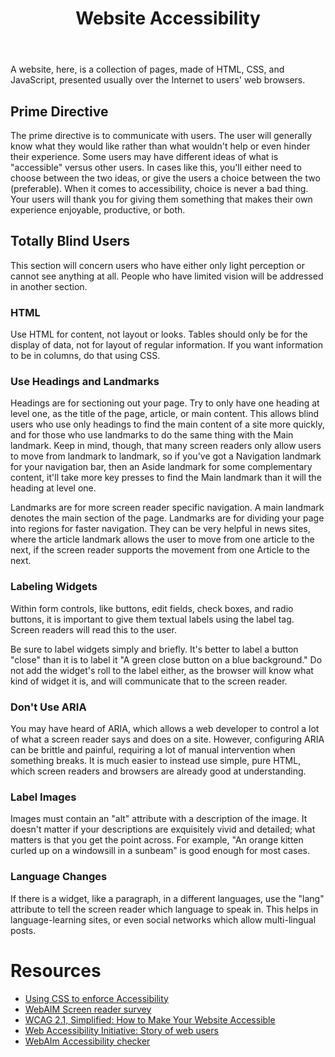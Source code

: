 #+title: Website Accessibility

A website, here, is a collection of pages, made of HTML, CSS, and
JavaScript, presented usually over the Internet to users' web
browsers.

** Prime Directive

The prime directive is to communicate with users. The user will
generally know what they would like rather than what wouldn't help or
even hinder their experience. Some users may have different ideas of
what is "accessible" versus other users. In cases like this, you'll
either need to choose between the two ideas, or give the users a
choice between the two (preferable). When it comes to accessibility,
choice is never a bad thing. Your users will thank you for giving them
something that makes their own experience enjoyable, productive, or
both.

** Totally Blind Users

This section will concern users who have either only light perception
or cannot see anything at all. People who have limited vision will be
addressed in another section.

*** HTML

Use HTML for content, not layout or looks. Tables should only be for
the display of data, not for layout of regular information. If you
want information to be in columns, do that using CSS.

*** Use Headings and Landmarks

Headings are for sectioning out your page. Try to only have one
heading at level one, as the title of the page, article, or main
content. This allows blind users who use only headings to find the
main content of a site more quickly, and for those who use landmarks
to do the same thing with the Main landmark. Keep in mind, though,
that many screen readers only allow users to move from landmark to
landmark, so if you've got a Navigation landmark for your navigation
bar, then an Aside landmark for some complementary content, it'll take
more key presses to find the Main landmark than it will the heading at
level one.

Landmarks are for more screen reader specific navigation. A main
landmark denotes the main section of the page. Landmarks are for
dividing your page into regions for faster navigation. They can be
very helpful in news sites, where the article landmark allows the user
to move from one article to the next, if the screen reader supports the
movement from one Article to the next.

*** Labeling Widgets

Within form controls, like buttons, edit fields, check boxes, and
radio buttons, it is important to give them textual labels using the
label tag. Screen readers will read this to the user.

Be sure to label widgets simply and briefly. It's better to label a
button "close" than it is to label it "A green close button on a blue
background." Do not add the widget's roll to the label either, as the
browser will know what kind of widget it is, and will communicate that
to the screen reader.

*** Don't Use ARIA

You may have heard of ARIA, which allows a web developer to control a
lot of what a screen reader says and does on a site. However,
configuring ARIA can be brittle and painful, requiring a lot of manual
intervention when something breaks.  It is much easier to instead use
simple, pure HTML, which screen readers and browsers are already good
at understanding.

*** Label Images

Images must contain an "alt" attribute with a description of the
image.  It doesn't matter if your descriptions are exquisitely vivid
and detailed; what matters is that you get the point across. For
example, "An orange kitten curled up on a windowsill in a sunbeam" is
good enough for most cases.

*** Language Changes

If there is a widget, like a paragraph, in a different languages, use
the "lang" attribute to tell the screen reader which language to speak
in. This helps in language-learning sites, or even social networks
which allow multi-lingual posts.

* Resources

- [[https://adrianroselli.com/2021/06/using-css-to-enforce-accessibility.html][Using
  CSS to enforce Accessibility]]
- [[https://webaim.org/projects/screenreadersurvey8/][WebAIM Screen
  reader survey]]
- [[https://levelup.gitconnected.com/wcag-2-1-simplified-how-to-make-your-website-accessible-1cfadd03d20d][WCAG 2.1, Simplified: How to Make Your Website Accessible]]
- [[https://www.w3.org/WAI/people-use-web/user-stories/][Web
  Accessibility Initiative: Story of web users]]
- [[https://wave.webaim.org][WebAIm Accessibility checker]]
